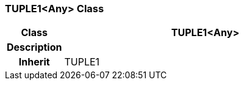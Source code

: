 === TUPLE1<Any> Class

[cols="^1,2,3"]
|===
h|*Class*
2+^h|*TUPLE1<Any>*

h|*Description*
2+a|

h|*Inherit*
2+|TUPLE1

|===
